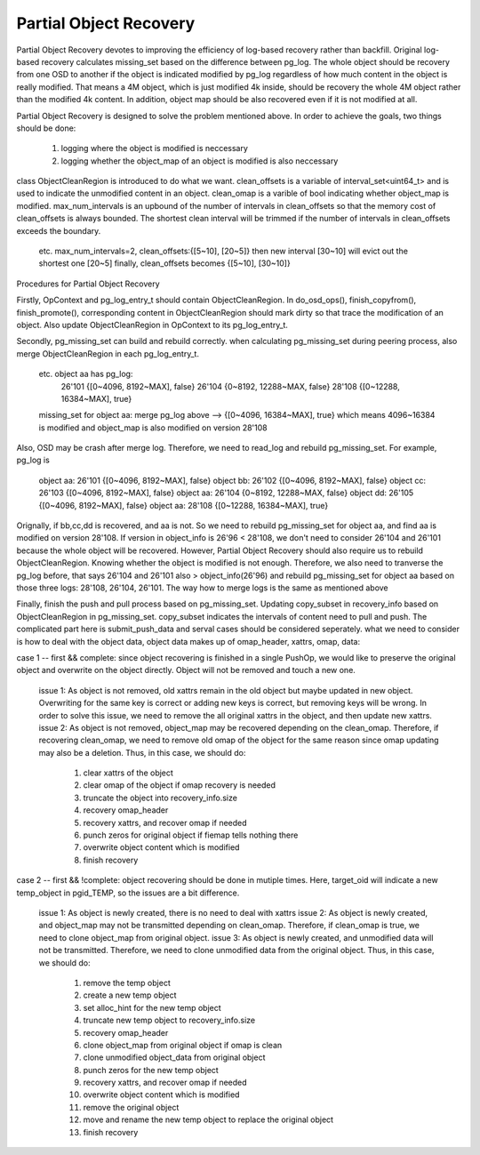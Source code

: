 ====================
Partial Object Recovery
====================

Partial Object Recovery devotes to improving the efficiency of
log-based recovery rather than backfill. Original log-based recovery
calculates missing_set based on the difference between pg_log.
The whole object should be recovery from one OSD to another
if the object is indicated modified by pg_log regardless of how much
content in the object is really modified. That means a 4M object,
which is just modified 4k inside, should be recovery the whole 4M object
rather than the modified 4k content. In addition, object map should be
also recovered even if it is not modified at all.

Partial Object Recovery is designed to solve the problem mentioned above.
In order to achieve the goals, two things should be done:
    1. logging where the object is modified is neccessary
    2. logging whether the object_map of an object is modified is also neccessary

class ObjectCleanRegion is introduced to do what we want.
clean_offsets is a variable of interval_set<uint64_t>
and is used to indicate the unmodified content in an object.
clean_omap is a varible of bool indicating whether object_map is modified.
max_num_intervals is an upbound of the number of intervals in clean_offsets
so that the memory cost of clean_offsets is always bounded.
The shortest clean interval will be trimmed if the number of intervals
in clean_offsets exceeds the boundary.
    etc. max_num_intervals=2, clean_offsets:{[5~10], [20~5]}
    then new interval [30~10] will evict out the shortest one [20~5]
    finally, clean_offsets becomes {[5~10], [30~10]}


Procedures for Partial Object Recovery

Firstly, OpContext and pg_log_entry_t should contain ObjectCleanRegion.
In do_osd_ops(), finish_copyfrom(), finish_promote(), corresponding content
in ObjectCleanRegion should mark dirty so that trace the modification of an object.
Also update ObjectCleanRegion in OpContext to its pg_log_entry_t.

Secondly, pg_missing_set can build and rebuild correctly.
when calculating pg_missing_set during peering process,
also merge ObjectCleanRegion in each pg_log_entry_t.
    etc. object aa has pg_log:
        26'101 {[0~4096, 8192~MAX], false}
        26'104 {0~8192, 12288~MAX, false}
        28'108 {[0~12288, 16384~MAX], true}
    missing_set for object aa: merge pg_log above --> {[0~4096, 16384~MAX], true}
    which means 4096~16384 is modified and object_map is also modified on version 28'108
Also, OSD may be crash after merge log.
Therefore, we need to read_log and rebuild pg_missing_set. For example, pg_log is
    object aa: 26'101 {[0~4096, 8192~MAX], false}
    object bb: 26'102 {[0~4096, 8192~MAX], false}
    object cc: 26'103 {[0~4096, 8192~MAX], false}
    object aa: 26'104 {0~8192, 12288~MAX, false}
    object dd: 26'105 {[0~4096, 8192~MAX], false}
    object aa: 28'108 {[0~12288, 16384~MAX], true}
Orignally, if bb,cc,dd is recovered, and aa is not.
So we need to rebuild pg_missing_set for object aa,
and find aa is modified on version 28'108.
If version in object_info is 26'96 < 28'108,
we don't need to consider 26'104 and 26'101 because the whole object will be recovered.
However, Partial Object Recovery should also require us to rebuild ObjectCleanRegion.
Knowing whether the object is modified is not enough.
Therefore, we also need to tranverse the pg_log before,
that says 26'104 and 26'101 also > object_info(26'96)
and rebuild pg_missing_set for object aa based on those three logs: 28'108, 26'104, 26'101.
The way how to merge logs is the same as mentioned above

Finally, finish the push and pull process based on pg_missing_set.
Updating copy_subset in recovery_info based on ObjectCleanRegion in pg_missing_set.
copy_subset indicates the intervals of content need to pull and push.
The complicated part here is submit_push_data
and serval cases should be considered seperately.
what we need to consider is how to deal with the object data,
object data makes up of omap_header, xattrs, omap, data:

case 1 -- first && complete: since object recovering is finished in a single PushOp,
we would like to preserve the original object and overwrite on the object directly.
Object will not be removed and touch a new one.
    issue 1: As object is not removed, old xattrs remain in the old object
    but maybe updated in new object.
    Overwriting for the same key is correct or adding new keys is correct,
    but removing keys will be wrong. In order to solve this issue,
    we need to remove the all original xattrs in the object, and then update new xattrs.
    issue 2: As object is not removed,
    object_map may be recovered depending on the clean_omap.
    Therefore, if recovering clean_omap, we need to remove old omap of the object for the same reason
    since omap updating may also be a deletion.
    Thus, in this case, we should do:
        1) clear xattrs of the object
        2) clear omap of the object if omap recovery is needed
        3) truncate the object into recovery_info.size
        4) recovery omap_header
        5) recovery xattrs, and recover omap if needed
        6) punch zeros for original object if fiemap tells nothing there
        7) overwrite object content which is modified
        8) finish recovery

case 2 -- first && !complete: object recovering should be done in mutiple times.
Here, target_oid will indicate a new temp_object in pgid_TEMP,
so the issues are a bit difference.
    issue 1: As object is newly created, there is no need to deal with xattrs
    issue 2: As object is newly created,
    and object_map may not be transmitted depending on clean_omap.
    Therefore, if clean_omap is true, we need to clone object_map from original object.
    issue 3: As object is newly created, and unmodified data will not be transmitted.
    Therefore, we need to clone unmodified data from the original object.
    Thus, in this case, we should do:
        1) remove the temp object
        2) create a new temp object
        3) set alloc_hint for the new temp object
        4) truncate new temp object to recovery_info.size
        5) recovery omap_header
        6) clone object_map from original object if omap is clean
        7) clone unmodified object_data from original object
        8) punch zeros for the new temp object
        9) recovery xattrs, and recover omap if needed
        10) overwrite object content which is modified
        11) remove the original object
        12) move and rename the new temp object to replace the original object
        13) finish recovery
